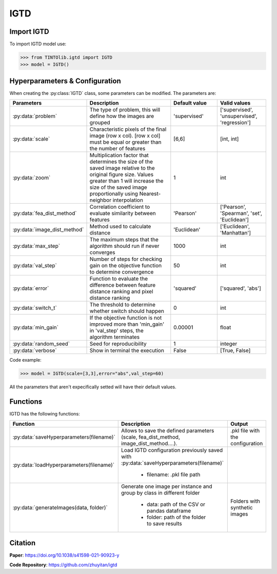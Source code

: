 IGTD
=====

Import IGTD
----------------
To import IGTD model use:

>>> from TINTOlib.igtd import IGTD
>>> model = IGTD()

Hyperparameters & Configuration
---------------

When creating the :py:class:`IGTD` class, some parameters can be modified. The parameters are:


.. list-table::
   :widths: 20 40 20 20
   :header-rows: 1

   * - Parameters
     - Description
     - Default value
     - Valid values
   * - :py:data:`problem`
     -  The type of problem, this will define how the images are grouped
     -  'supervised'
     - ['supervised', 'unsupervised', 'regression']
   * - :py:data:`scale`
     - Characteristic pixels of the final image (row x col). [row x col] must be equal or greater than the number of features
     - [6,6]
     - [int, int]
   * - :py:data:`zoom`
     - Multiplication factor that determines the size of the saved image relative to the original figure size. Values greater than 1 will increase the size of the saved image proportionally using Nearest-neighbor interpolation
     - 1
     - int
   * - :py:data:`fea_dist_method`
     - Correlation coefficient to evaluate similarity between features
     - 'Pearson'
     - ['Pearson', 'Spearman', 'set', 'Euclidean']
   * - :py:data:`image_dist_method`
     - Method used to calculate distance
     - 'Euclidean'
     - ['Euclidean', 'Manhattan']
   * - :py:data:`max_step`
     - The maximum steps that the algorithm should run if never converges
     - 1000
     - int
   * - :py:data:`val_step`
     - Number of steps for checking gain on the objective function to determine convergence
     - 50
     - int
   * - :py:data:`error`
     - Function to evaluate the difference between feature distance ranking and pixel distance ranking
     - 'squared'
     - ['squared', 'abs']
   * - :py:data:`switch_t`
     - The threshold to determine whether switch should happen
     - 0
     - int
   * - :py:data:`min_gain`
     - If the objective function is not improved more than 'min_gain' in 'val_step' steps, the algorithm terminates
     - 0.00001
     - float
   * - :py:data:`random_seed`
     - Seed for reproducibility
     - 1
     - integer
   * - :py:data:`verbose`
     - Show in terminal the execution
     - False
     - [True, False]




Code example:

>>> model = IGTD(scale=[3,3],error="abs",val_step=60)

All the parameters that aren't expecifically setted will have their default values.

Functions
---------
IGTD has the following functions:

.. list-table::
   :widths: 20 60 20
   :header-rows: 1

   * - Function
     - Description
     - Output
   * - :py:data:`saveHyperparameters(filename)`
     -  Allows to save the defined parameters (scale, fea_dist_method, image_dist_method....).
     -  .pkl file with the configuration
   * - :py:data:`loadHyperparameters(filename)`
     - Load IGTD configuration previously saved with :py:data:`saveHyperparameters(filename)`

        - filename: .pkl file path
     -
   * - :py:data:`generateImages(data, folder)`
     - Generate one image per instance and group by class in different folder

        - data: path of the CSV or pandas dataframe
        - folder: path of the folder to save results
     - Folders with synthetic images






Citation
------
**Paper**: https://doi.org/10.1038/s41598-021-90923-y

**Code Repository**: https://github.com/zhuyitan/igtd
